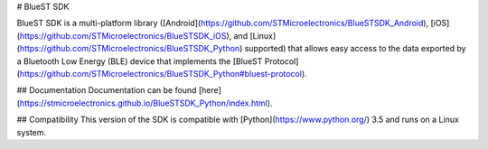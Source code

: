# BlueST SDK

BlueST SDK is a multi-platform library ([Android](https://github.com/STMicroelectronics/BlueSTSDK_Android), [iOS](https://github.com/STMicroelectronics/BlueSTSDK_iOS), and [Linux](https://github.com/STMicroelectronics/BlueSTSDK_Python) supported) that allows easy access to the data exported by a Bluetooth Low Energy (BLE) device that implements the [BlueST Protocol](https://github.com/STMicroelectronics/BlueSTSDK_Python#bluest-protocol).


## Documentation
Documentation can be found [here](https://stmicroelectronics.github.io/BlueSTSDK_Python/index.html).


## Compatibility
This version of the SDK is compatible with [Python](https://www.python.org/) 3.5 and runs on a Linux system.



